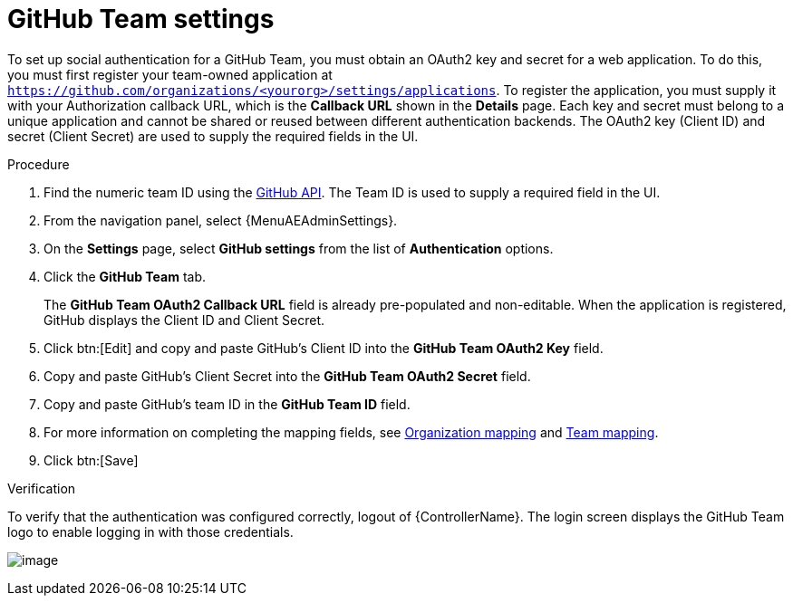 [id="proc-controller-github-team-settings"]

= GitHub Team settings

To set up social authentication for a GitHub Team, you must obtain an OAuth2 key and secret for a web application.
To do this, you must first register your team-owned application at `https://github.com/organizations/<yourorg>/settings/applications`.
To register the application, you must supply it with your Authorization callback URL, which is the *Callback URL* shown in the *Details* page.
Each key and secret must belong to a unique application and cannot be shared or reused between different authentication
backends.
The OAuth2 key (Client ID) and secret (Client Secret) are used to supply the required fields in the UI.

.Procedure
. Find the numeric team ID using the link:https://fabian-kostadinov.github.io/2015/01/16/how-to-find-a-github-team-id/[GitHub API].
The Team ID is used to supply a required field in the UI.
. From the navigation panel, select {MenuAEAdminSettings}.
. On the *Settings* page, select *GitHub settings* from the list of *Authentication* options.
. Click the *GitHub Team* tab.
+
The *GitHub Team OAuth2 Callback URL* field is already pre-populated and non-editable.
When the application is registered, GitHub displays the Client ID and Client Secret.

. Click btn:[Edit] and copy and paste GitHub's Client ID into the *GitHub Team OAuth2 Key* field.
. Copy and paste GitHub's Client Secret into the *GitHub Team OAuth2 Secret* field.
. Copy and paste GitHub's team ID in the *GitHub Team ID* field.
. For more information on completing the mapping fields, see xref:ref-controller-organization-mapping[Organization mapping] and xref:ref-controller-team-mapping[Team mapping].
. Click btn:[Save]

.Verification
To verify that the authentication was configured correctly, logout of {ControllerName}.
The login screen displays the GitHub Team logo to enable logging in with those credentials.

image:configure-controller-auth-github-teams-logo.png[image]
